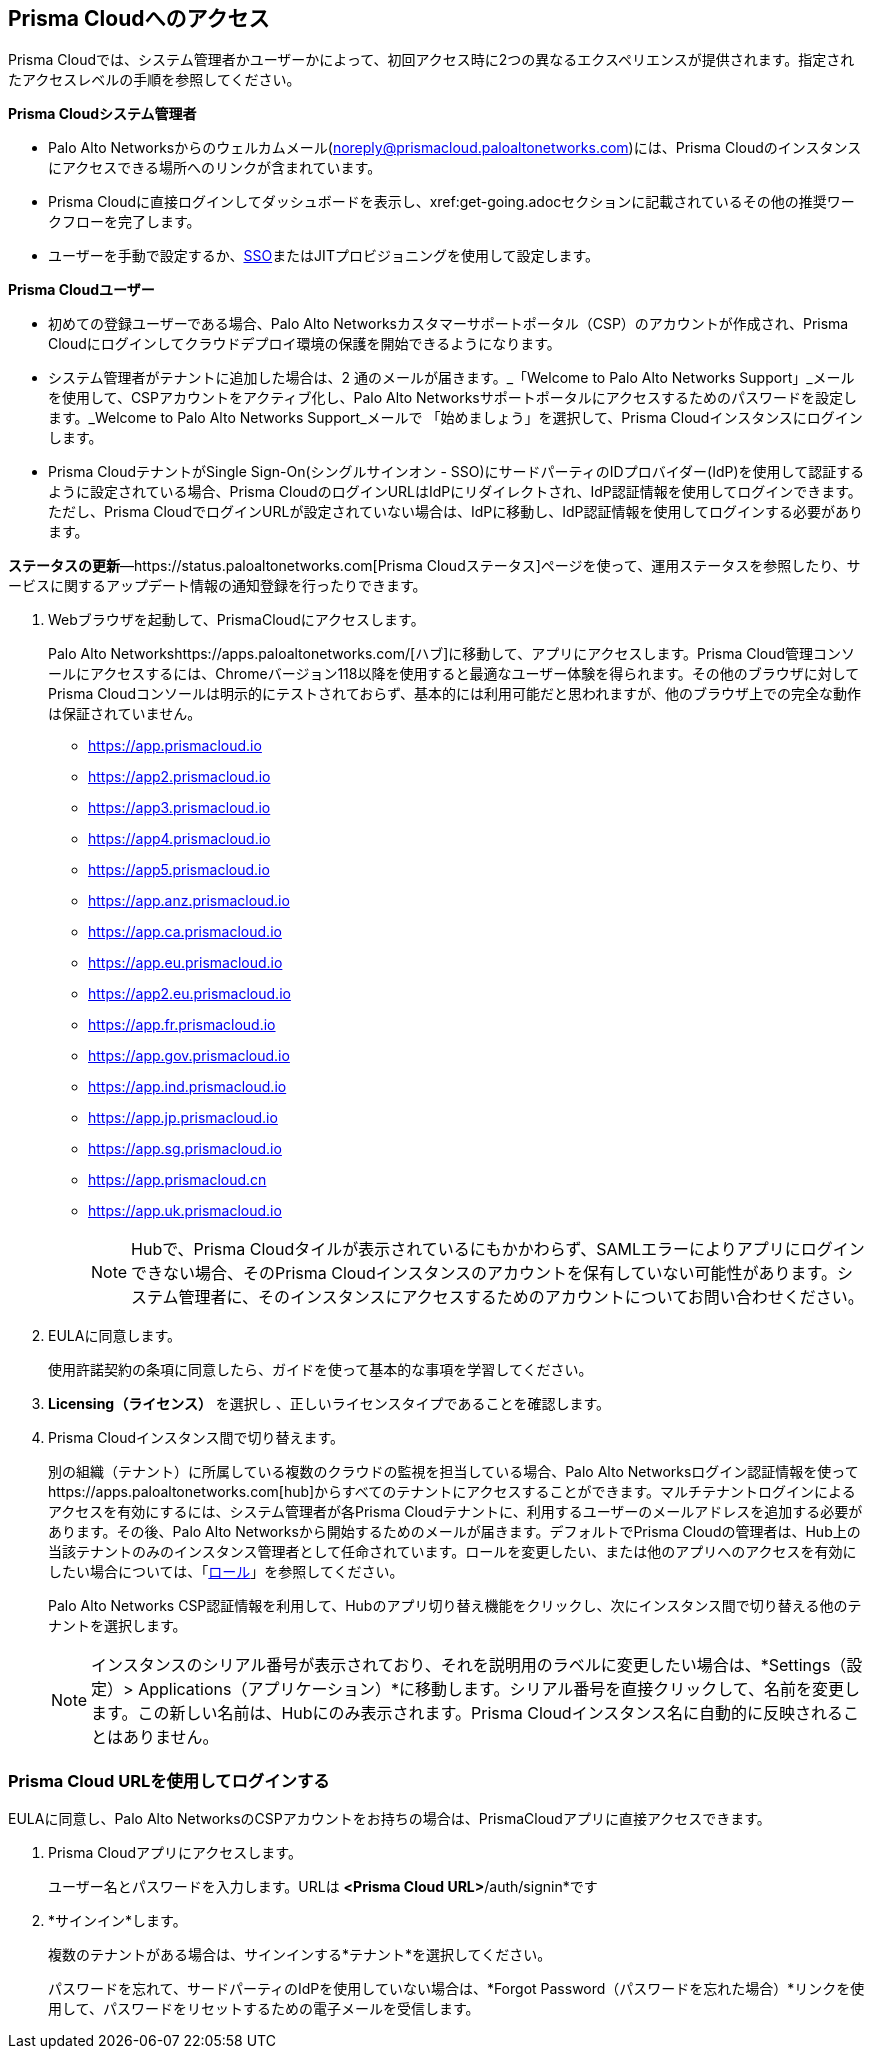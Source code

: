 :topic_type: タスク
[.task]
[#id3d308e0b-921e-4cac-b8fd-f5a48521aa03]
== Prisma Cloudへのアクセス

Prisma Cloudでは、システム管理者かユーザーかによって、初回アクセス時に2つの異なるエクスペリエンスが提供されます。指定されたアクセスレベルの手順を参照してください。

*Prisma Cloudシステム管理者*

* Palo Alto Networksからのウェルカムメール(noreply@prismacloud.paloaltonetworks.com)には、Prisma Cloudのインスタンスにアクセスできる場所へのリンクが含まれています。
* Prisma Cloudに直接ログインしてダッシュボードを表示し、xref:get-going.adoc[[始めましょう]]セクションに記載されているその他の推奨ワークフローを完了します。
* ユーザーを手動で設定するか、xref:../administration/setup-sso-integration-on-prisma-cloud.adoc[SSO]またはJITプロビジョニングを使用して設定します。

*Prisma Cloudユーザー*

* 初めての登録ユーザーである場合、Palo Alto Networksカスタマーサポートポータル（CSP）のアカウントが作成され、Prisma Cloudにログインしてクラウドデプロイ環境の保護を開始できるようになります。
* システム管理者がテナントに追加した場合は、2 通のメールが届きます。_「Welcome to Palo Alto Networks Support」_メールを使用して、CSPアカウントをアクティブ化し、Palo Alto Networksサポートポータルにアクセスするためのパスワードを設定します。_Welcome to Palo Alto Networks Support_メールで 「始めましょう」を選択して、Prisma Cloudインスタンスにログインします。
* Prisma CloudテナントがSingle Sign-On(シングルサインオン - SSO)にサードパーティのIDプロバイダー(IdP)を使用して認証するように設定されている場合、Prisma CloudのログインURLはIdPにリダイレクトされ、IdP認証情報を使用してログインできます。ただし、Prisma CloudでログインURLが設定されていない場合は、IdPに移動し、IdP認証情報を使用してログインする必要があります。

*ステータスの更新*—https://status.paloaltonetworks.com[Prisma Cloudステータス]ページを使って、運用ステータスを参照したり、サービスに関するアップデート情報の通知登録を行ったりできます。

[.procedure]
. Webブラウザを起動して、PrismaCloudにアクセスします。
+
Palo Alto Networkshttps://apps.paloaltonetworks.com/[ハブ]に移動して、アプリにアクセスします。Prisma Cloud管理コンソールにアクセスするには、Chromeバージョン118以降を使用すると最適なユーザー体験を得られます。その他のブラウザに対してPrisma Cloudコンソールは明示的にテストされておらず、基本的には利用可能だと思われますが、他のブラウザ上での完全な動作は保証されていません。
+
* https://app.prismacloud.io
* https://app2.prismacloud.io
* https://app3.prismacloud.io
* https://app4.prismacloud.io
* https://app5.prismacloud.io
* https://app.anz.prismacloud.io
* https://app.ca.prismacloud.io
* https://app.eu.prismacloud.io
* https://app2.eu.prismacloud.io
* https://app.fr.prismacloud.io
* https://app.gov.prismacloud.io
* https://app.ind.prismacloud.io
* https://app.jp.prismacloud.io
* https://app.sg.prismacloud.io
* https://app.prismacloud.cn
* https://app.uk.prismacloud.io
+
[NOTE]
====
Hubで、Prisma Cloudタイルが表示されているにもかかわらず、SAMLエラーによりアプリにログインできない場合、そのPrisma Cloudインスタンスのアカウントを保有していない可能性があります。システム管理者に、そのインスタンスにアクセスするためのアカウントについてお問い合わせください。
====

. EULAに同意します。
+
使用許諾契約の条項に同意したら、ガイドを使って基本的な事項を学習してください。

. *Licensing（ライセンス）* を選択し 、正しいライセンスタイプであることを確認します。

. Prisma Cloudインスタンス間で切り替えます。
+
別の組織（テナント）に所属している複数のクラウドの監視を担当している場合、Palo Alto Networksログイン認証情報を使ってhttps://apps.paloaltonetworks.com[hub]からすべてのテナントにアクセスすることができます。マルチテナントログインによるアクセスを有効にするには、システム管理者が各Prisma Cloudテナントに、利用するユーザーのメールアドレスを追加する必要があります。その後、Palo Alto Networksから開始するためのメールが届きます。デフォルトでPrisma Cloudの管理者は、Hub上の当該テナントのみのインスタンス管理者として任命されています。ロールを変更したい、または他のアプリへのアクセスを有効にしたい場合については、「xref:../administration/create-prisma-cloud-roles.adoc[ロール]」を参照してください。
+
Palo Alto Networks CSP認証情報を利用して、Hubのアプリ切り替え機能をクリックし、次にインスタンス間で切り替える他のテナントを選択します。
+
[NOTE]
====
インスタンスのシリアル番号が表示されており、それを説明用のラベルに変更したい場合は、*Settings（設定）> Applications（アプリケーション）*に移動します。シリアル番号を直接クリックして、名前を変更します。この新しい名前は、Hubにのみ表示されます。Prisma Cloudインスタンス名に自動的に反映されることはありません。
====


[.task]
[#id3c964e17-24c6-4e7c-9a47-adae096cc88d]
=== Prisma Cloud URLを使用してログインする

EULAに同意し、Palo Alto NetworksのCSPアカウントをお持ちの場合は、PrismaCloudアプリに直接アクセスできます。

[.procedure]
. Prisma Cloudアプリにアクセスします。
+
ユーザー名とパスワードを入力します。URLは *<Prisma Cloud URL>*/auth/signin*です

. *サインイン*します。
+
複数のテナントがある場合は、サインインする*テナント*を選択してください。
+
パスワードを忘れて、サードパーティのIdPを使用していない場合は、*Forgot Password（パスワードを忘れた場合）*リンクを使用して、パスワードをリセットするための電子メールを受信します。
